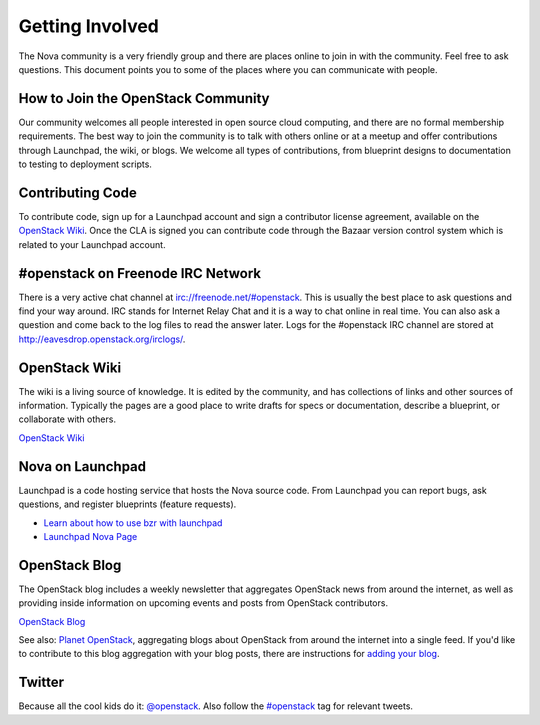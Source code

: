 ..
      Copyright 2010 United States Government as represented by the
      Administrator of the National Aeronautics and Space Administration. 
      All Rights Reserved.

      Licensed under the Apache License, Version 2.0 (the "License"); you may
      not use this file except in compliance with the License. You may obtain
      a copy of the License at

          http://www.apache.org/licenses/LICENSE-2.0

      Unless required by applicable law or agreed to in writing, software
      distributed under the License is distributed on an "AS IS" BASIS, WITHOUT
      WARRANTIES OR CONDITIONS OF ANY KIND, either express or implied. See the
      License for the specific language governing permissions and limitations
      under the License.

Getting Involved
================

The Nova community is a very friendly group and there are places online to join in with the 
community. Feel free to ask questions. This document points you to some of the places where you can
communicate with people.

How to Join the OpenStack Community
-----------------------------------

Our community welcomes all people interested in open source cloud computing, and there are no formal
membership requirements. The best way to join the community is to talk with others online or at a meetup
and offer contributions through Launchpad, the wiki, or blogs. We welcome all types of contributions, 
from blueprint designs to documentation to testing to deployment scripts. 

Contributing Code
-----------------

To contribute code, sign up for a Launchpad account and sign a contributor license agreement,
available on the `OpenStack Wiki <http://wiki.openstack.org/CLA>`_. Once the CLA is signed you 
can contribute code through the Bazaar version control system which is related to your Launchpad account.

#openstack on Freenode IRC Network
----------------------------------

There is a very active chat channel at `<irc://freenode.net/#openstack>`_.  This
is usually the best place to ask questions and find your way around. IRC stands for Internet Relay
Chat and it is a way to chat online in real time. You can also ask a question and come back to the 
log files to read the answer later. Logs for the #openstack IRC channel are stored at 
`<http://eavesdrop.openstack.org/irclogs/>`_.

OpenStack Wiki
--------------

The wiki is a living source of knowledge.  It is edited by the community, and
has collections of links and other sources of information. Typically the pages are a good place
to write drafts for specs or documentation, describe a blueprint, or collaborate with others.

`OpenStack Wiki <http://wiki.openstack.org/>`_

Nova on Launchpad
-----------------

Launchpad is a code hosting service that hosts the Nova source code. From
Launchpad you can report bugs, ask questions, and register blueprints (feature requests). 

* `Learn about how to use bzr with launchpad <http://wiki.openstack.org/LifeWithBzrAndLaunchpad>`_
* `Launchpad Nova Page <http://launchpad.net/nova>`_

OpenStack Blog
--------------

The OpenStack blog includes a weekly newsletter that aggregates OpenStack news
from around the internet, as well as providing inside information on upcoming
events and posts from OpenStack contributors.

`OpenStack Blog <http://openstack.org/blog>`_

See also: `Planet OpenStack <http://planet.openstack.org/>`_, aggregating blogs
about OpenStack from around the internet into a single feed. If you'd like to contribute to this blog
aggregation with your blog posts, there are instructions for `adding your blog <http://wiki.openstack.org/AddingYourBlog>`_.

Twitter
-------

Because all the cool kids do it: `@openstack <http://twitter.com/openstack>`_. Also follow the 
`#openstack <http://search.twitter.com/search?q=%23openstack>`_ tag for relevant tweets.

